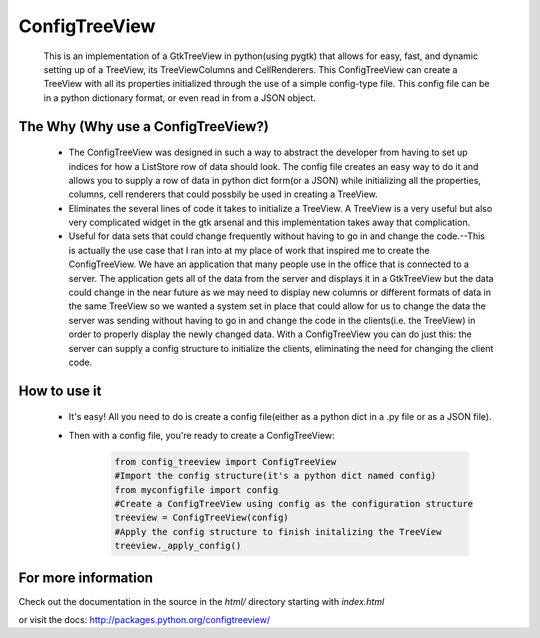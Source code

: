 ==============
ConfigTreeView
==============
	This is an implementation of a GtkTreeView in python(using pygtk) that
	allows for easy, fast, and dynamic setting up of a TreeView, its
	TreeViewColumns and CellRenderers. This ConfigTreeView can create a TreeView
	with all its properties initialized through the use of a simple config-type
	file. This config file can be in a python dictionary format, or even read
	in from a JSON object.
	
The Why (Why use a ConfigTreeView?)
===================================
	* The ConfigTreeView was designed in such a way to abstract the developer
	  from having to set up indices for how a ListStore row of data should look.
	  The config file creates an easy way to do it and allows you to supply a
	  row of data in python dict form(or a JSON) while initializing all the
	  properties, columns, cell renderers that could possbily be used in
	  creating a TreeView.
	
	* Eliminates the several lines of code it takes to initialize a TreeView.
	  A TreeView is a very useful but also very complicated widget in the gtk 
	  arsenal and this implementation takes away that complication.
	
	* Useful for data sets that could change frequently without having
	  to go in and change the code.--This is actually the use case that I ran
	  into at my place of work that inspired me to create the ConfigTreeView. We
	  have an application that many people use in the office that is connected
	  to a server. The application gets all of the data from the server and 
	  displays it in a GtkTreeView but the data could change in the near future
	  as we may need to display new columns or different formats of data in the
	  same TreeView so we wanted a system set in place that could allow for us 
	  to change the data the server was sending without having to go in and
	  change the code in the clients(i.e. the TreeView) in order to properly
	  display the newly changed data. With a ConfigTreeView you can do just
	  this: the server can supply a config structure to initialize the clients,
	  eliminating the need for changing the client code.

How to use it
=============
	* It's easy! All you need to do is create a config file(either as a python
	  dict in a .py file or as a JSON file). 
	* Then with a config file, you're ready to create a ConfigTreeView:
	
		.. code:: python
		
			from config_treeview import ConfigTreeView
			#Import the config structure(it's a python dict named config)
			from myconfigfile import config
			#Create a ConfigTreeView using config as the configuration structure
			treeview = ConfigTreeView(config)
			#Apply the config structure to finish initalizing the TreeView
			treeview._apply_config()

For more information
====================
Check out the documentation in the source in the `html/` directory starting with 
`index.html`

or visit the docs: http://packages.python.org/configtreeview/
